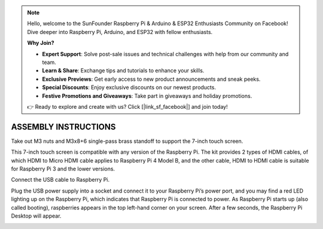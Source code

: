 .. note::

    Hello, welcome to the SunFounder Raspberry Pi & Arduino & ESP32 Enthusiasts Community on Facebook! Dive deeper into Raspberry Pi, Arduino, and ESP32 with fellow enthusiasts.

    **Why Join?**

    - **Expert Support**: Solve post-sale issues and technical challenges with help from our community and team.
    - **Learn & Share**: Exchange tips and tutorials to enhance your skills.
    - **Exclusive Previews**: Get early access to new product announcements and sneak peeks.
    - **Special Discounts**: Enjoy exclusive discounts on our newest products.
    - **Festive Promotions and Giveaways**: Take part in giveaways and holiday promotions.

    👉 Ready to explore and create with us? Click [|link_sf_facebook|] and join today!

ASSEMBLY INSTRUCTIONS
========================================

Take out M3 nuts and M3x8+6 single-pass brass standoff to support the 7-inch touch screen.

.. image:: img/image1.png

This 7-inch touch screen is compatible with any version of the Raspberry Pi. 
The kit provides 2 types of HDMI cables, of which HDMI to Micro HDMI cable applies to Raspberry Pi 4 Model B, and the other cable, HDMI to HDMI cable is suitable for Raspberry Pi 3 and the lower versions.

.. image:: img/image2.png

.. image:: img/image3.png

Connect the USB cable to Raspberry Pi.

.. image:: img/image4.png

Plug the USB power supply into a socket and connect it to your Raspberry Pi’s power port, and you may find a red LED lighting up on the Raspberry Pi, which indicates that Raspberry Pi is connected to power. As Raspberry Pi starts up (also called booting), raspberries appears in the top left-hand corner on your screen. After a few seconds, the Raspberry Pi Desktop will appear.

.. image:: img/image5.png
